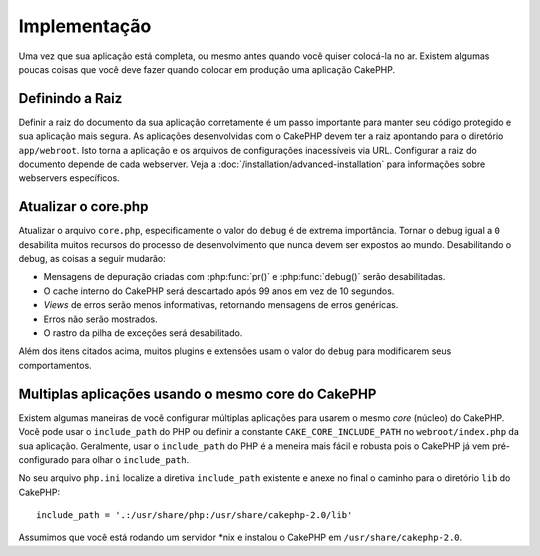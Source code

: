 Implementação
#############

Uma vez que sua aplicação está completa, ou mesmo antes quando você quiser
colocá-la no ar. Existem algumas poucas coisas que você deve fazer quando
colocar em produção uma aplicação CakePHP.


Definindo a Raiz
================

Definir a raiz do documento da sua aplicação corretamente é um passo importante
para manter seu código protegido e sua aplicação mais segura. As aplicações
desenvolvidas com o CakePHP devem ter a raiz apontando para o diretório
``app/webroot``. Isto torna a aplicação e os arquivos de configurações
inacessíveis via URL. Configurar a raiz do documento depende de cada webserver.
Veja a :doc:`/installation/advanced-installation` para informações sobre
webservers específicos.

Atualizar o core.php
====================

Atualizar o arquivo ``core.php``, especificamente o valor do ``debug`` é de extrema
importância. Tornar o debug igual a ``0`` desabilita muitos recursos do processo
de desenvolvimento que nunca devem ser expostos ao mundo. Desabilitando o debug,
as coisas a seguir mudarão:

* Mensagens de depuração criadas com :php:func:`pr()` e :php:func:`debug()`
  serão desabilitadas.
* O cache interno do CakePHP será descartado após 99 anos em vez de 10 segundos.
* `Views` de erros serão menos informativas, retornando mensagens de erros
  genéricas.
* Erros não serão mostrados.
* O rastro da pilha de exceções será desabilitado.

Além dos itens citados acima, muitos plugins e extensões usam o valor do
``debug`` para modificarem seus comportamentos.


Multiplas aplicações usando o mesmo core do CakePHP
===================================================

Existem algumas maneiras de você configurar múltiplas aplicações para usarem
o mesmo `core` (núcleo) do CakePHP. Você pode usar o ``include_path`` do PHP ou
definir a constante ``CAKE_CORE_INCLUDE_PATH`` no ``webroot/index.php`` da sua
aplicação. Geralmente, usar o ``include_path`` do PHP é a meneira mais fácil e
robusta pois o CakePHP já vem pré-configurado para olhar o ``include_path``.

No seu arquivo ``php.ini`` localize a diretiva ``include_path`` existente e
anexe no final o caminho para o diretório ``lib`` do CakePHP::

    include_path = '.:/usr/share/php:/usr/share/cakephp-2.0/lib'

Assumimos que você está rodando um servidor \*nix e instalou o CakePHP em
``/usr/share/cakephp-2.0``.
